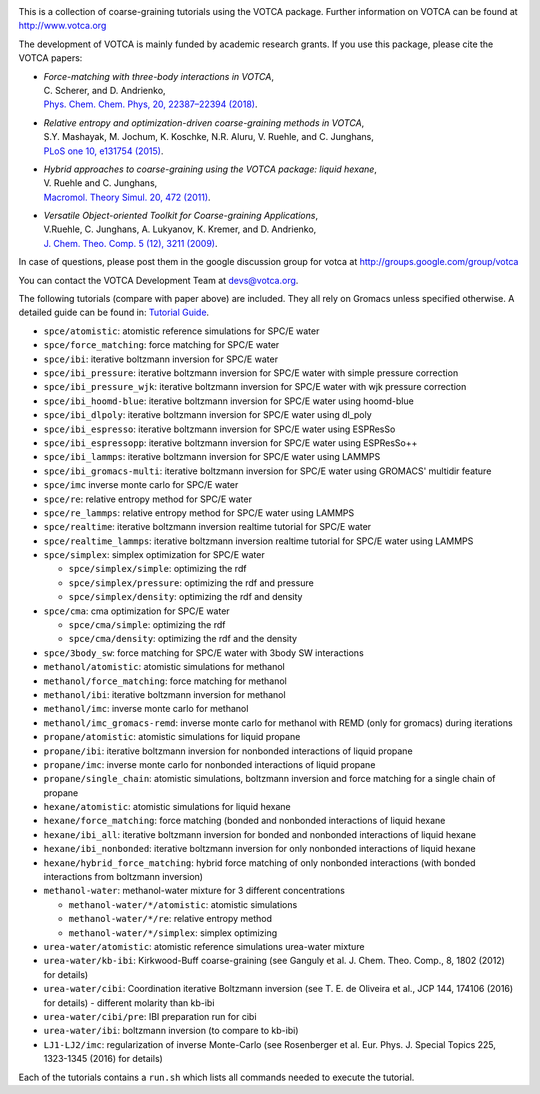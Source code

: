 |Codacy Badge| |codecov| |CI| |DOI|

This is a collection of coarse-graining tutorials using the VOTCA
package. Further information on VOTCA can be found at
http://www.votca.org

The development of VOTCA is mainly funded by academic research grants.
If you use this package, please cite the VOTCA papers:

-  | *Force-matching with three-body interactions in VOTCA*,
   | C. Scherer, and D. Andrienko,
   | `Phys. Chem. Chem. Phys, 20, 22387–22394
     (2018) <http://xlink.rsc.org/?DOI=C8CP00746B>`__.

-  | *Relative entropy and optimization-driven coarse-graining methods
     in VOTCA*,
   | S.Y. Mashayak, M. Jochum, K. Koschke, N.R. Aluru, V. Ruehle, and C.
     Junghans,
   | `PLoS one 10, e131754
     (2015) <http://dx.doi.org/10.1371/journal.pone.0131754>`__.

-  | *Hybrid approaches to coarse-graining using the VOTCA package:
     liquid hexane*,
   | V. Ruehle and C. Junghans,
   | `Macromol. Theory Simul. 20, 472
     (2011) <http://dx.doi.org/10.1002/mats.201100011>`__.

-  | *Versatile Object-oriented Toolkit for Coarse-graining
     Applications*,
   | V.Ruehle, C. Junghans, A. Lukyanov, K. Kremer, and D. Andrienko,
   | `J. Chem. Theo. Comp. 5 (12), 3211
     (2009) <http://dx.doi.org/10.1021/ct900369w>`__.

In case of questions, please post them in the google discussion group
for votca at http://groups.google.com/group/votca

You can contact the VOTCA Development Team at devs@votca.org.

The following tutorials (compare with paper above) are included. They
all rely on Gromacs unless specified otherwise. A detailed guide can be found in:
`Tutorial Guide <guide/README.rst>`__.

-  ``spce/atomistic``: atomistic reference simulations for SPC/E water
-  ``spce/force_matching``: force matching for SPC/E water
-  ``spce/ibi``: iterative boltzmann inversion for SPC/E water
-  ``spce/ibi_pressure``: iterative boltzmann inversion for SPC/E water
   with simple pressure correction
-  ``spce/ibi_pressure_wjk``: iterative boltzmann inversion for SPC/E
   water with wjk pressure correction
-  ``spce/ibi_hoomd-blue``: iterative boltzmann inversion for SPC/E
   water using hoomd-blue
-  ``spce/ibi_dlpoly``: iterative boltzmann inversion for SPC/E water
   using dl\_poly
-  ``spce/ibi_espresso``: iterative boltzmann inversion for SPC/E water
   using ESPResSo
-  ``spce/ibi_espressopp``: iterative boltzmann inversion for SPC/E
   water using ESPResSo++
-  ``spce/ibi_lammps``: iterative boltzmann inversion for SPC/E water
   using LAMMPS
-  ``spce/ibi_gromacs-multi``: iterative boltzmann inversion for SPC/E
   water using GROMACS' multidir feature
-  ``spce/imc`` inverse monte carlo for SPC/E water
-  ``spce/re``: relative entropy method for SPC/E water
-  ``spce/re_lammps``: relative entropy method for SPC/E water using
   LAMMPS
-  ``spce/realtime``: iterative boltzmann inversion realtime tutorial
   for SPC/E water
-  ``spce/realtime_lammps``: iterative boltzmann inversion realtime
   tutorial for SPC/E water using LAMMPS
-  ``spce/simplex``: simplex optimization for SPC/E water

   -  ``spce/simplex/simple``: optimizing the rdf
   -  ``spce/simplex/pressure``: optimizing the rdf and pressure
   -  ``spce/simplex/density``: optimizing the rdf and density

-  ``spce/cma``: cma optimization for SPC/E water

   -  ``spce/cma/simple``: optimizing the rdf
   -  ``spce/cma/density``: optimizing the rdf and the density

-  ``spce/3body_sw``: force matching for SPC/E water with 3body SW interactions

-  ``methanol/atomistic``: atomistic simulations for methanol
-  ``methanol/force_matching``: force matching for methanol
-  ``methanol/ibi``: iterative boltzmann inversion for methanol
-  ``methanol/imc``: inverse monte carlo for methanol
-  ``methanol/imc_gromacs-remd``: inverse monte carlo for methanol with
   REMD (only for gromacs) during iterations

-  ``propane/atomistic``: atomistic simulations for liquid propane
-  ``propane/ibi``: iterative boltzmann inversion for nonbonded
   interactions of liquid propane
-  ``propane/imc``: inverse monte carlo for nonbonded interactions of
   liquid propane
-  ``propane/single_chain``: atomistic simulations, boltzmann inversion
   and force matching for a single chain of propane

-  ``hexane/atomistic``: atomistic simulations for liquid hexane
-  ``hexane/force_matching``: force matching (bonded and nonbonded
   interactions of liquid hexane
-  ``hexane/ibi_all``: iterative boltzmann inversion for bonded and
   nonbonded interactions of liquid hexane
-  ``hexane/ibi_nonbonded``: iterative boltzmann inversion for only
   nonbonded interactions of liquid hexane
-  ``hexane/hybrid_force_matching``: hybrid force matching of only
   nonbonded interactions (with bonded interactions from boltzmann
   inversion)

-  ``methanol-water``: methanol-water mixture for 3 different
   concentrations

   -  ``methanol-water/*/atomistic``: atomistic simulations
   -  ``methanol-water/*/re``: relative entropy method
   -  ``methanol-water/*/simplex``: simplex optimizing

-  ``urea-water/atomistic``: atomistic reference simulations urea-water
   mixture
-  ``urea-water/kb-ibi``: Kirkwood-Buff coarse-graining (see Ganguly et
   al. J. Chem. Theo. Comp., 8, 1802 (2012) for details)
-  ``urea-water/cibi``: Coordination iterative Boltzmann inversion (see
   T. E. de Oliveira et al., JCP 144, 174106 (2016) for details) -
   different molarity than kb-ibi
-  ``urea-water/cibi/pre``: IBI preparation run for cibi
-  ``urea-water/ibi``: boltzmann inversion (to compare to kb-ibi)

-  ``LJ1-LJ2/imc``: regularization of inverse Monte-Carlo (see
   Rosenberger et al. Eur. Phys. J. Special Topics 225, 1323-1345 (2016)
   for details)

Each of the tutorials contains a ``run.sh`` which lists all commands
needed to execute the tutorial.

.. |Codacy Badge| image:: https://app.codacy.com/project/badge/Grade/677ff88de55e46ee9411e2eaa6248e0c
   :target: https://www.codacy.com/gh/votca/csg-tutorials?utm_source=github.com&utm_medium=referral&utm_content=votca/csg-tutorials&utm_campaign=Badge_Grade
.. |codecov| image:: https://codecov.io/gh/votca/csg-tutorials/branch/master/graph/badge.svg
   :target: https://codecov.io/gh/votca/csg-tutorials
.. |CI| image:: https://github.com/votca/votca/workflows/CI/badge.svg?branch=master
   :target: https://github.com/votca/votca/actions?query=workflow%3ACI+branch%3Amaster
.. |DOI| image:: https://zenodo.org/badge/DOI/10.5281/zenodo.3902713.svg
   :target: https://doi.org/10.5281/zenodo.3902713

